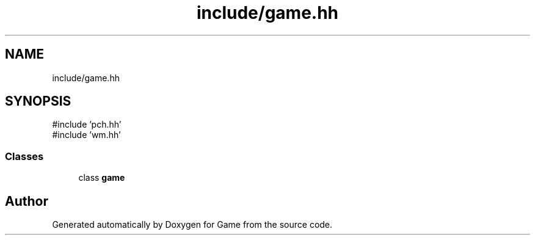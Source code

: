 .TH "include/game.hh" 3 "Version 0.1.0" "Game" \" -*- nroff -*-
.ad l
.nh
.SH NAME
include/game.hh
.SH SYNOPSIS
.br
.PP
\fR#include 'pch\&.hh'\fP
.br
\fR#include 'wm\&.hh'\fP
.br

.SS "Classes"

.in +1c
.ti -1c
.RI "class \fBgame\fP"
.br
.in -1c
.SH "Author"
.PP 
Generated automatically by Doxygen for Game from the source code\&.
